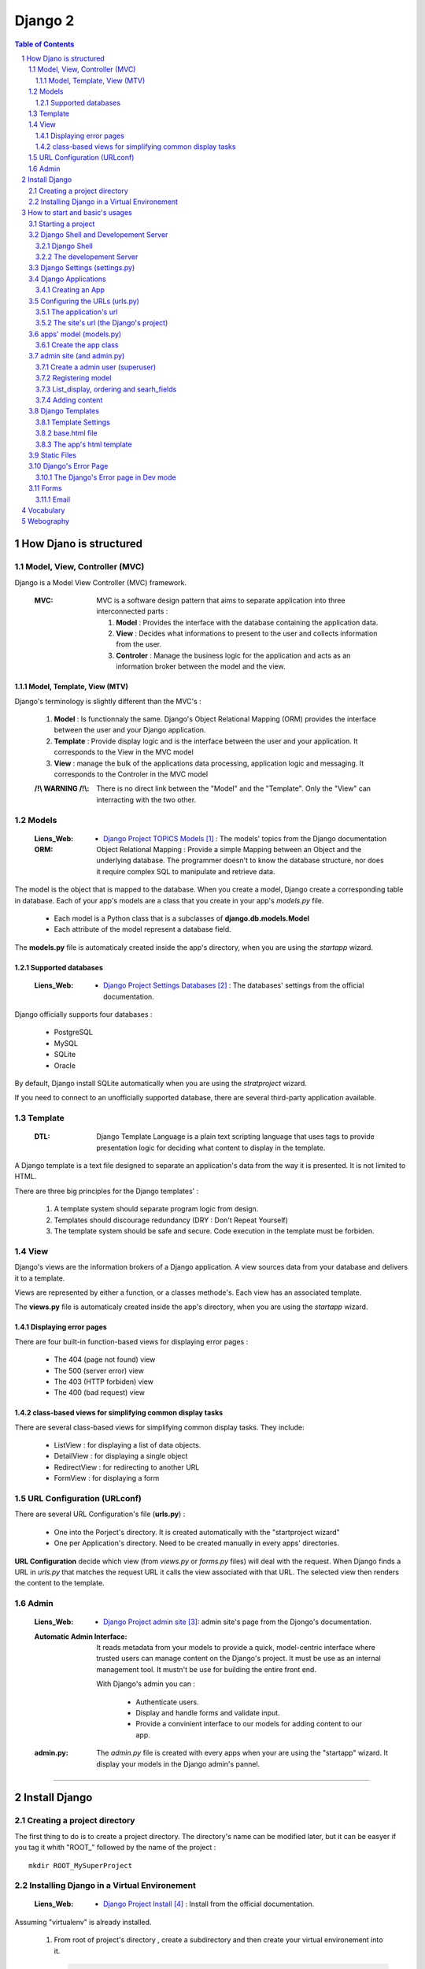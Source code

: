 ========
Django 2
========

.. contents:: Table of Contents
.. section-numbering::

-----------------------
How Djano is structured
-----------------------

Model, View, Controller (MVC)
==============================

Django is a Model View Controller (MVC) framework.

    :MVC:   MVC is a software design pattern that aims to separate application into three
            interconnected parts :

            #. **Model** : Provides the interface with the database containing the application data.

            #. **View** : Decides what informations to present to the user and collects information 
               from the user.

            #. **Controler** : Manage the business logic for the application and acts as an
               information broker between the model and the view.

Model, Template, View (MTV)
---------------------------

Django's terminology is slightly different than the MVC's :

    #. **Model** :  Is functionnaly the same. Django's Object Relational Mapping (ORM) provides the 
       interface between the user and your Django application.

    #. **Template** : Provide display logic and is the interface between the user and your
       application. It corresponds to the View in the MVC model

    #. **View** : manage the bulk of the applications data processing, application logic and
       messaging. It corresponds to the Controler in the MVC model

    :/!\\ WARNING /!\\:
    
            There is no direct link between the "Model" and the "Template". Only the "View" can
            interracting with the two other.

Models
======

    :Liens_Web:

            * `Django Project TOPICS Models`_ : The models\' topics from the Django documentation

    :ORM:   
    
            Object Relational Mapping : Provide a simple Mapping between an Object and the
            underlying database. The programmer doesn't to know the database structure, nor does it
            require complex SQL to manipulate and retrieve data.


The model is the object that is mapped to the database. When you create a model, Django create a 
corresponding table in database. Each of your app's models are a class that you create in your app's
*models.py* file.

    * Each model is a Python class that is a subclasses of **django.db.models.Model** 

    * Each attribute of the model represent a database field.

The **models.py** file is automaticaly created inside the app's directory, when you are using the 
*startapp* wizard.

Supported databases
-------------------

    :Liens_Web:
            * `Django Project Settings Databases`_ : The databases\' settings from the official 
              documentation.

Django officially supports four databases :

    * PostgreSQL

    * MySQL

    * SQLite

    * Oracle

By default, Django install SQLite automatically when you are using the *stratproject* wizard.

If you need to connect to an unofficially supported database, there are several third-party
application available.

Template
========

    :DTL:   Django Template Language is a plain text scripting language that uses tags to provide 
            presentation logic for deciding what content to display in the template.

A Django template is a text file designed to separate an application's data from the way it is
presented. It is not limited to HTML.

There are three big principles for the Django templates' :

    #. A template system should separate program logic from design.

    #. Templates should discourage redundancy (DRY : Don't Repeat Yourself)

    #. The template system should be safe and secure. Code execution in the template must be 
       forbiden.

View
====

Django's views are the information brokers of a Django application. A view sources data from your
database and delivers it to a template.

Views are represented by either a function, or a classes methode's. Each view has an associated 
template.

The **views.py** file is automaticaly created inside the app's directory, when you are using the 
*startapp* wizard.

Displaying error pages
----------------------

There are four built-in function-based views for displaying error pages :

    * The 404 (page not found) view

    * The 500 (server error) view

    * The 403 (HTTP forbiden) view

    * The 400 (bad request) view

class-based views for simplifying common display tasks
------------------------------------------------------

There are several class-based views for simplifying common display tasks. They include:

    * ListView : for displaying a list of data objects.

    * DetailView : for displaying a single object

    * RedirectView : for redirecting to another URL

    * FormView : for displaying a form

URL Configuration (URLconf)
===========================

There are several URL Configuration's file (**urls.py**) :

    * One into the Porject's directory. It is created automatically with the "startproject wizard"

    * One per Application's directory. Need to be created manually in every apps' directories.

**URL Configuration** decide which view (from *views.py* or *forms.py* files) will deal with the 
request. When Django finds a URL in *urls.py* that matches the request URL it calls the view 
associated with that URL. The selected view then renders the content to the template.

Admin
=====

    :Liens_Web:

        * `Django Project admin site`_: admin site's page from the Djongo's documentation.

    :Automatic Admin Interface:
        
        It reads metadata from your models to provide a quick, model-centric interface where trusted
        users can manage content on the Django's project. It must be use as an internal management 
        tool. It mustn't be use for building the entire front end.
        
        With Django's admin you can :

            * Authenticate users.

            * Display and handle forms and validate input.

            * Provide a convinient interface to our models for adding content to our app.

    :admin.py:

        The *admin.py* file is created with every apps when your are using the "startapp" wizard. It
        display your models in the Django admin's pannel.

####

--------------
Install Django
--------------

Creating a project directory
============================

The first thing to do is to create a project directory. The directory's name can be modified later,
but it can be easyer if you tag it whith "\ROOT_" followed by the name of the project : ::

    mkdir ROOT_MySuperProject

Installing Django in a Virtual Environement
===========================================

    :Liens_Web:
                    * `Django Project Install`_ : Install from the official documentation.

Assuming "virtualenv" is already installed.

    #. From root of project's directory , create a subdirectory and then create your virtual 
       environement into it. 

       .. code:: shell

            mkdir env_MySuperProject
            cd env_MySuperProject
            python -m virtualenv .
            # /!\ don't forget the dot at the end of the line

    #. Activate the Virtual Environement and install Django :

        .. code:: shell

            env_MySuperProject\Script\activate.bat
            pip install "django>=2.1, <2.2"

####

-------------------------------
How to start and basic's usages
-------------------------------

Starting a project
==================

    #. From root of project's directory, run the "startproject" wizard :

        .. code:: shell

            django-admin startporject [project_name]

            ex:
            django-admin startporject mySuperProject

            A Directory will be created in the root directory.

    #. Creating a Database :

        .. code:: shell

            cd mySuperProject
            python manage.py migrate

       The *migrate* command creates a new SQLite database and any necessary database tables
       according to the setting file created by the "startporject" command.

Django Shell and Developement Server
====================================

Django Shell
------------

For testing some stuff, you can run a python shell that include the features of Django : 

    .. code:: shell

        python manage.py shell

The developement Server
-----------------------

The developement Server is a lightweight Web server. It is only for the developement environement
and mustn't be use in production environement. 

    .. code:: shell

        # To run the dev server :
        python Manage.py runserver

        # in Dev mode with Debug=False in the settings.py file
        python manage.py run --insecure

        # to use the dev server (in a web browser):
        http://127.0.0.1:8000
    
Django Settings (settings.py)
=============================

    :Liens_Web:     
    
            * `Django Project REF Settings`_ : The  settings\' references from the official
              documentation

            * `Django Project TOPICS Settings`_ : The settings\' topic from the official
              documentation

    :settings.py:
    
            This file contains the configuration information for your Django project.

Django Applications
===================

A Django application (app) is where the work is done. Good design practice says that each Django app
should do one thing (ex: a blog, an article directory, a music collection, etc ...). A Django
project is the collection of apps and configuration settings that make up a Django website.

Creating an App
---------------

    #. Create an app 

        .. code:: shell

            # startapp syntaxe
            python manage.py startapp [app_name]

            # ex: 
            python manage.py startapp pages

    #. Add the new app to the Django project

        All new app must be adding to the **"settings.py"**.

        Inside the **"settings.py"** file, there is a list named **"INSTALLED_APPS"**. This list
        contains all the apps that are installed in the Django project. We just have to add our new
        app to the top of this list.

        Django create **"apps.py"** inside every app. This file contains a configuration class named
        after your app. To register our app with Django, we need to point to this class. the path of
        this class looks like this : 

            .. code:: shell

                App's DIR --> apps.py --> [class named after your app]

                # ex for an app called "pages"

                pages.app.PagesConfig

        The setting list "INSTALLED_APPS" should be : 

            .. code:: python

                INSTALLED_APPS = [
                    'pages.apps.PagesConfig',
                    'django.contrib.admin',
                    # more apps
                ]

    :/!\\ WARNING /!\\: 
            
            Applications must also be entered in the "urls.py" file of the project.

Configuring the URLs (urls.py)
==============================

    :Liens_Web:
            * `Django Project TOPICS URLs`_ : The URLs settings\' Topics from the official
              documentation.

    :path():    The **path()** function is used to configure URLs. In its basic form, it as a very
                simple syntax :

                    .. code:: python

                        path(route, view)

                        # ex:
                        path('mypage/', views.myview)

The application's url
---------------------

We need to create **"urls.py"** in every app's directory and then we need to complete it with a few
set of instruction.

    #. Creating app/urls.py 

        .. code:: shell

            cd [app_name]
            mkdir urls.py

    #. Import "path()" and app.views.py 

        .. code:: python

            from django.urls import path
            from . import views

    #. Set the application's namespace

       To avoid strange behavior if applications use a view with the same name, we need to set 
       "app_name" with the application's name. 

            .. code:: python

                app_name = [Application's name]

                # ex:
                app_name = "pages"

    #. Set the urlpatterns

       .. code:: python

            urlpatterns = [
                # The '' is the default page
                path('', views.index, name='index'),
                ]

The minimum content of the application urls file looks like this :

    .. code:: python

        from django.urls import path
        from . import views

        app_name = "pages"

        urlpatterns = [
            # The '' is the default page
            path('', views.index, name='index'),
            ]

The site's url (the Django's project)
-------------------------------------

    #. Import "include"

    import the "include" function in addition to the "path" function.

        .. code:: python

            from django.urls import path, include

    #. Add the new url dispatcher to the urlpatterns

        .. code:: python

            urlpatterns = [
                path('admin/', admin.site.urls),
                path('', include('pages.urls')),
                ]

    :/!\\ WARNING /!\\:

            * **'admin/'** : must be the first entry in the patterns. 

            * **''** or **'/'** : Must be the last entry in the patterns. 

            .. code:: python

                # exemple of the project's file "urls.py"
                from django.urls import path, include

                urlpatterns = [
                    path('admin/', admin.site.urls),
                    # ...
                    path('', include('pages.urls')),
                ]

apps' model (models.py)
=======================

    :Liens_Web:
            * `Django Project TOPICS Models`_

            * `Django Project Model field reference`_: the Model field reference from the Djanog's
              documentation.

Create the app class
--------------------

    #. Create the app class

        In the **models.py** file of the app's directory, create the app class. It must inherit from 
        Django's Model Class.

        .. code:: python

            # for an app called "page"

            class Page(models.Model):

    #. Define the field for the model

        These fields will have a corresponding field in the table that Django creates for the model
        in the databases.

        .. code:: python

            # exemple of some field you can create
            title = models.CharField(max_length=60)
            permalink = models.CharField(max_length=12, unique=True)
            update_date = models.DateTimeField('Dernière MAJ')
            bodytext = models.TextField('Page Content', blank=True)

    #. Return a human-readable version of the Pages class

        If python ask for a string representation of the Pages object, we need to create a special
        methode that return a human-readable string instead of the default string "Page object".

        .. code:: python

            def __str__(self):
                return self.title

        **N.B:** Adding this method does not imply that you need to migrate the database again.

    #. Check files before migration

        .. code:: shell

            python manage.py check

    #. Prepare for migration and then migrate

        .. code:: shell
        
            # exemple for an app called "pages"
            python manage.py makemigrations pages
            ...
            python manage.py migrate

admin site (and admin.py)
=========================

Create a admin user (superuser)
-------------------------------

Before using the admin site, you need to create a super-User. 

    .. code:: shell

        python manage.py createsuperuser

        >Username: ...
        >Password: ...
        >Password (again): ...

Registering model
-----------------

For a model to be accessible from the admin, it need to be registered into the **admin.py**.

    .. code:: python

        # admin.py
        from django.contrib import admin
        from .models import Page    # Import the class from the "models.py" file of the app

        admin.site.register(Page)

List_display, ordering and searh_fields
---------------------------------------

In the Admin site, we need to sort pages and keep track of changes. We also need to be able to 
search a specific page. To do this, create a class called after the class's name of the *models.py*
file in the **admin.py**.

        .. code:: python

            class PageAdmin(admin.ModelAdmin):

    #. See last update to keep track of change

        .. code:: python

            # in the PageAdmin's class
            # 'title' and 'update_date' are fields displaying in the list of pages
            list_display = ('title', 'update_date')

    #. Sort the display list (ordering by 'title')
        
        .. code:: python

            # in the PageAdmin's class
            # 'title' is the field use to sort the list
            ordering = ('title',)

    #. Search a pages

        .. code:: python

            # in the PageAdmin's class
            # 'title' is the field should be search
            search_fields = ('title',)

    #. Add the class to the 'admin.site.register

        .. code:: python

            admin.site.register(Page, PageAdmin)


Adding content
--------------

    :/!\\ WARNING /!\\:

            When entering the page content (*TextField*), remember that it needs to be HTML to
            display well in your browser.

Django Templates
================

    :Liens_Web:

            * `Django Project TEMPLATES`_: the templates reference from the Djanog's
              documentation.

Template Settings
-----------------

For Django to show your site template, it first must know where to look for template file(s). To
bind a template to the project, you must complete the **TEMPLATES['DIR']** in the **settings.py** file.

Not all template files will be tied to a particuliar app. The **'DIRS'** setting is usefull for
linking to templates that exit elsewere in your project structure.

    #. Add a template's path to **TEMPLATES['DIRS']**

        .. code:: python

            # Exemple for a template in the project's dir, and not bind to a specific app.
            # In the settings.py file
            TEMPLATES = [
                    # ...
                    'DIRS': [os.path.join(BASE_DIR, 'fdw/templates')],
                    'APP_DIRS': True,
                    # ...
                    ]

       **N.B:** 
            * For an app's template, the path must be '[app's_dir]/templates'

            * If 'APP_DIRS' is Ture, Django will look for a folder named *templates* in each of
              your apps. Default is True.

    #. Create the templates' dir into the project's dir 
           ::

                # in the same dir of the *settings.py* file
                mkdir templates

       **N.B:** For an app's template, you must create the template's dir in the same dir of the
       *views.py* file.

base.html file
--------------

The **base.html** file is the 'model' that the other web pages will inherit from, to avoid
to rewrite the same code again and again (DRY). In the child page, only some specific blocks
will be rewritten.

The content of this specific bloks will be replace in the child page only if it is necessary.

    .. code:: html

        <!-- base.html -->
        [...]
        {% block h1_title %}
            <h1>Base h1 title</h1>
        {% enblock h1_title %}
        [...]
        {% block parragraph %}
            <p>
                Lorem ipsum dolor sit amet consectetur, adipisicing elit. Quis, accusantium beatae 
                rem, cum quam, quaerat omnis ad consectetur eligendi placeat minima illo modi culpa
                expedita at reprehenderit corporis suscipit pariatur!
            </p>
        {% enblock parragraph %}


    .. code:: html

        <!-- child.html -->
        {% extends "base.html" %}
        [...]
        {% block h1_title %}
            <h1>Child h1 title</h1>
        {% endblock h1_title %}
        [...]
        {% block parragraph %}
        {% enblock parragraph %}

It is a good practice to create the first "web page" under the project_site's folder :

    .. code:: shell

        +---poject_site
        |   [...]
        |   |
        |   \---templates
        |           base.html
        |
        +---App's folder
        |
        [...]

The app's html template
-----------------------

If an app need a html template, we need to create a dir  'templates' in the app's root dir. We also need
to create a new dir nammed as the app inside the templates dir.

    .. code:: shell

        +---pages                       <-- app's name
        |   |   [...]
        |   |
        |   +---migrations
        |   |
        |   \---templates
        |       \---pages
        |               contact.html
        |               page.html       <-- inherit from 'base.html'

Static Files
============

    :Liens_Web:

        * `Django Project Static Files`_: the Static Files' reference from the Djanog's
          documentation.

        * `Django Project Deploying static files`_: How to deploying Static files in production
          environement


Static Files are : Images, CSS and JavaScript. Django keep static media in a different directory to
the rest of the application. The directory is defined in the *settings.py* file and is called 
**static** by default. Until the site is in developement, the static dir need to be in the
project_site's dir, at the same level of the templates' dir.

    .. code:: shell

        +---project_site
        |   |   [...]
        |   |
        |   +---static
        |   |       logo.jpg
        |   |       main.css
        |   |       top_banner.png
        |   |
        |   \---templates
        |
        +---App's folder
        |
        [...]

    .. code:: python

        STATIC_URL = '/static/'

To find the static files for our site, we need to add a static file's dir :

    .. code:: python

        # Look for static files in the 'static' directory  in our site root
        STAITCFILES_DIR = [
            os.path.join(BASE_DIR, 'fdw/static'),
            ]



To load static file in the template, we need to add it (with the template syntax) at the top of the 
Template. After that, to call / load a specific file from the static's dir, we need to use the 
'static' key word.

    .. code:: python

        # To load static file
        {% load static %}

        # to call / load a specific file from the static's dir
        {% static 'logo.jpg' %}

    **Exemple code :**

    .. code:: html

        {% load static %}
        <!doctype html>
        <html>
            <head>
                <meta http-equiv="Content-Type" content="text/html;charset=UTF-8">
                <title>Untitled Document</title>
                <link rel="stylesheet" href="{% static 'main.css' %}" type="text/css">
            </head>
            <body>
                <div id="wrapper">
                    <header id="header">
                        <div id="logo">
                            <img src="{% static 'logo.jpg' %}" alt=""/>
                        </div>
                    </header>
                </div>
            </body>
        </html>

Django's Error Page
===================

    :Liens_Web:

            * `Howto : Error reporting`_ : The error reporting's page form the Dango's documentation

When you’re running a public site you should always turn off the **DEBUG** setting (in the 
*settings.py's* file). That will make your server run much faster, and will also prevent malicious 
users from seeing details of your application that can be revealed by the error pages.

If **DEBUG** = True, Django will display à **Template-loader postmortem** to show where things
went wrong.

One simple way for testing is to make sure the view is passing the right information back to the
template is to use Django's error page to examine output of the view. For forcing the error page
to appear, add "assert false" just before the return line in the views.py.

    .. code:: python

        def index(request):
            # [...]
            context = {
                # [...]
                }
            assert false    # If this line is not commented, the return will be false
                            # and the function will recive an exit signal
            return render(request, 'base.tml', context)

    **N.B:** Don't forget to comment the 'assert' line for the standard behavior. 

The Django's Error page in Dev mode
-----------------------------------

    * **Exception Type** : first two line of error's page is the Exception Type. It help to
      understand what went wrong.

    * **Traceback** : In the Traceback, the bold line is the were the exption was raise.

Forms
=====

    :Liens_Web:

        * `Working with forms`_
        * `Form fields`_

Django's forms are a easy way to create, in the template, a form from the model.

Django handles three distinct parts of the work involved in forms

    * preparing and restructuring data to make it ready for rendering
    * creating HTML forms for the data
    * receiving and processing submitted forms and data from the client

Email
-----

    :Liens_Web:

        * `Sending email`_ : Django's documentation
        * `settings.py : EMAIL`_ : EMAIL's instructions for the sttings.py's file

Django provide the EmailMessage class for sending and reciving Email. By default **EMAIL_BACKEND**
is set to use the **Console backend** witch is sending email from form to the console. For the list
of available backends see **Sending email** to use it in production.


####

----------
Vocabulary
----------


    :QuerySet:

            A QuerySet represents a collection of objects from your database. It can have zero,
            one or many filters. Filters narrow down the query results based on the given 
            parameters. In SQL terms, a QuerySet equates to a SELECT statement, and a filter is a
            limiting clause such as WHERE or LIMIT.

            .. code:: python

                # example
                Blog.objects.all()  # returns a QuerySet that contains all Blog objects in the 
                                    # database.

                Entry.objects.filter(pub_date__year=2006)
                                    # returns a QuerySet that contains only blog's entries of 
                                    # the year 2006

            :Liens_Web:

                    * `QuerySet API ref`_
                    * `Making queries`_

            :Scope:

                Apply to the Database, but is used in the "Views.py" and "forms.py" files

####

----------
Webography
----------

.. target-notes::

.. _`Django Project TOPICS Models`: https://docs.djangoproject.com/en/2.1/topics/db/models/
.. _`Django Project Settings Databases`: https://docs.djangoproject.com/en/2.1/ref/settings/#std:setting-DATABASES
.. _`Django Project admin site`: https://docs.djangoproject.com/en/2.1/ref/contrib/admin/
.. _`Django Project Install`: https://docs.djangoproject.com/en/2.1/intro/install
.. _`Django Project REF Settings`: https://docs.djangoproject.com/en/2.1/ref/settings/
.. _`Django Project TOPICS Settings`: https://docs.djangoproject.com/en/2.1/topics/settings/
.. _`Django Project TOPICS URLs`: https://docs.djangoproject.com/en/2.1/topics/http/urls/
.. _`Django Project Model field reference`: https://docs.djangoproject.com/en/2.1/ref/models/fields/
.. _`Django Project TEMPLATES`: https://docs.djangoproject.com/en/2.1/ref/templates/
.. _`Django Project static files`: https://docs.djangoproject.com/en/2.1/howto/static-files/
.. _`Django Project Deploying Static Files`: https://docs.djangoproject.com/en/2.1/howto/static-files/deployment/
.. _`Howto : Error reporting`: https://docs.djangoproject.com/en/2.1/howto/error-reporting/
.. _`Working with forms`: https://docs.djangoproject.com/en/2.1/topics/forms/
.. _`Form fields`: https://docs.djangoproject.com/en/2.1/ref/forms/fields/
.. _`Sending email`: https://docs.djangoproject.com/en/2.1/topics/email/
.. _`settings.py : EMAIL`: https://docs.djangoproject.com/en/2.1/ref/settings/#email-backend

.. _`QuerySet API ref`: https://docs.djangoproject.com/en/2.1/ref/models/querysets/
.. _`Making queries`: https://docs.djangoproject.com/en/2.1/topics/db/queries/